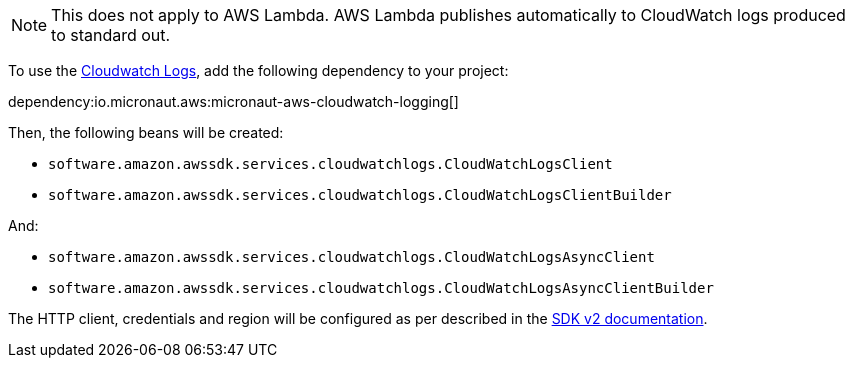 NOTE: This does not apply to AWS Lambda. AWS Lambda publishes automatically to CloudWatch logs produced to standard out.

To use the https://docs.aws.amazon.com/AmazonCloudWatch/latest/logs/WhatIsCloudWatchLogs.html[Cloudwatch Logs], add the following dependency to your project:

dependency:io.micronaut.aws:micronaut-aws-cloudwatch-logging[]

Then, the following beans will be created:

* `software.amazon.awssdk.services.cloudwatchlogs.CloudWatchLogsClient`
* `software.amazon.awssdk.services.cloudwatchlogs.CloudWatchLogsClientBuilder`

And:

* `software.amazon.awssdk.services.cloudwatchlogs.CloudWatchLogsAsyncClient`
* `software.amazon.awssdk.services.cloudwatchlogs.CloudWatchLogsAsyncClientBuilder`

The HTTP client, credentials and region will be configured as per described in the <<sdkv2, SDK v2 documentation>>.

